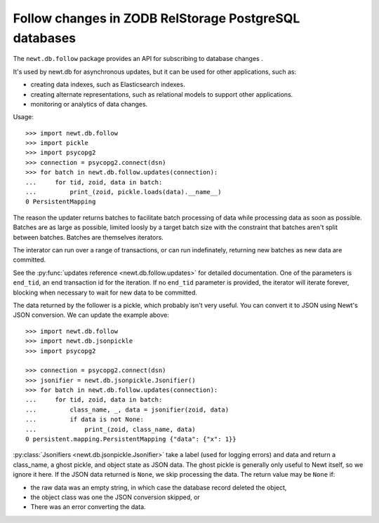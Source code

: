 ======================================================
Follow changes in ZODB RelStorage PostgreSQL databases
======================================================

The ``newt.db.follow`` package provides an API for subscribing to
database changes .

It's used by newt.db for asynchronous updates, but it can be used for
other applications, such as:

- creating data indexes, such as Elasticsearch indexes.

- creating alternate representations, such as relational models to
  support other applications.

- monitoring or analytics of data changes.

.. setup

  >>> import newt.db
  >>> c = newt.db.connection(dsn)
  >>> c.root.x = 1
  >>> c.commit()
  >>> c.close()

Usage::

  >>> import newt.db.follow
  >>> import pickle
  >>> import psycopg2
  >>> connection = psycopg2.connect(dsn)
  >>> for batch in newt.db.follow.updates(connection):
  ...     for tid, zoid, data in batch:
  ...         print_(zoid, pickle.loads(data).__name__)
  0 PersistentMapping

.. cleanup

   >>> connection.close()

The reason the updater returns batches to facilitate batch processing
of data while processing data as soon as possible.  Batches are as
large as possible, limited loosly by a target batch size with the
constraint that batches aren't split between batches.  Batches are
themselves iterators.

The interator can run over a range of transactions, or can run
indefinately, returning new batches as new data are committed.

See the :py:func:`updates reference <newt.db.follow.updates>` for
detailed documentation.  One of the parameters is ``end_tid``, an end
transaction id for the iteration. If no ``end_tid`` parameter is
provided, the iterator will iterate forever, blocking when necessary
to wait for new data to be committed.

The data returned by the follower is a pickle, which probably isn't
very useful.  You can convert it to JSON using Newt's JSON conversion.
We can update the example above::

  >>> import newt.db.follow
  >>> import newt.db.jsonpickle
  >>> import psycopg2

  >>> connection = psycopg2.connect(dsn)
  >>> jsonifier = newt.db.jsonpickle.Jsonifier()
  >>> for batch in newt.db.follow.updates(connection):
  ...     for tid, zoid, data in batch:
  ...         class_name, _, data = jsonifier(zoid, data)
  ...         if data is not None:
  ...             print_(zoid, class_name, data)
  0 persistent.mapping.PersistentMapping {"data": {"x": 1}}

:py:class:`Jsonifiers <newt.db.jsonpickle.Jsonifier>` take a label
(used for logging errors) and data and return a class_name, a ghost
pickle, and object state as JSON data.  The ghost pickle is generally
only useful to Newt itself, so we ignore it here.  If the JSON data
returned is ``None``, we skip processing the data.  The return value may
be ``None`` if:

- the raw data was an empty string, in which case the database record
  deleted the object,

- the object class was one the JSON conversion skipped, or

- There was an error converting the data.

.. tearDown

   >>> connection.close()
